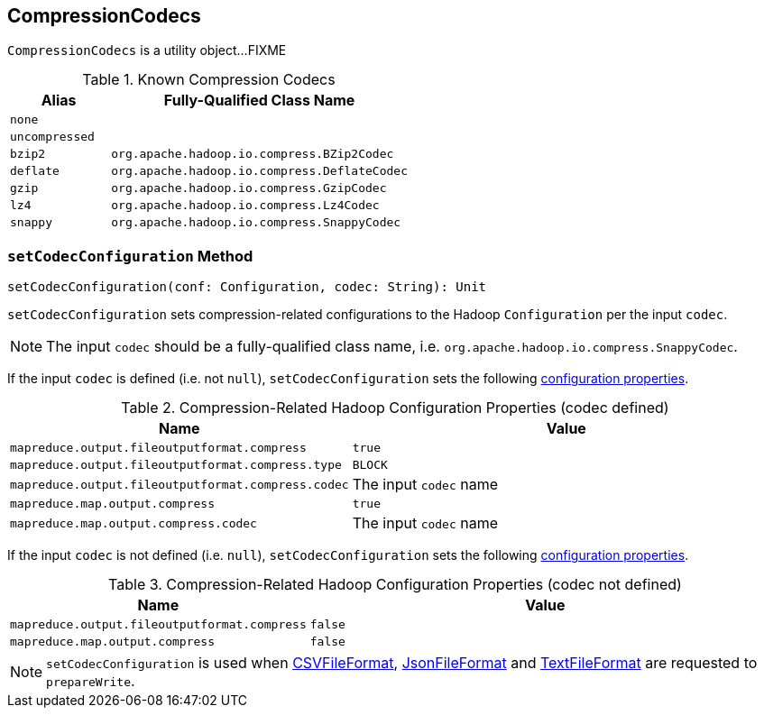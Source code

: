== [[CompressionCodecs]] CompressionCodecs

`CompressionCodecs` is a utility object...FIXME

[[getCodecClassName]]
[[shortCompressionCodecNames]]
.Known Compression Codecs
[cols="1,3",options="header",width="100%"]
|===
| Alias
| Fully-Qualified Class Name

| `none`
|

| `uncompressed`
|

| `bzip2`
| `org.apache.hadoop.io.compress.BZip2Codec`

| `deflate`
| `org.apache.hadoop.io.compress.DeflateCodec`

| `gzip`
| `org.apache.hadoop.io.compress.GzipCodec`

| `lz4`
| `org.apache.hadoop.io.compress.Lz4Codec`

| `snappy`
| `org.apache.hadoop.io.compress.SnappyCodec`
|===

=== [[setCodecConfiguration]] `setCodecConfiguration` Method

[source, scala]
----
setCodecConfiguration(conf: Configuration, codec: String): Unit
----

`setCodecConfiguration` sets compression-related configurations to the Hadoop `Configuration` per the input `codec`.

NOTE: The input `codec` should be a fully-qualified class name, i.e. `org.apache.hadoop.io.compress.SnappyCodec`.

If the input `codec` is defined (i.e. not `null`), `setCodecConfiguration` sets the following <<setCodecConfiguration-codec, configuration properties>>.

[[setCodecConfiguration-codec]]
.Compression-Related Hadoop Configuration Properties (codec defined)
[cols="1,3",options="header",width="100%"]
|===
| Name
| Value

| `mapreduce.output.fileoutputformat.compress`
| `true`

| `mapreduce.output.fileoutputformat.compress.type`
| `BLOCK`

| `mapreduce.output.fileoutputformat.compress.codec`
| The input `codec` name

| `mapreduce.map.output.compress`
| `true`

| `mapreduce.map.output.compress.codec`
| The input `codec` name
|===

If the input `codec` is not defined (i.e. `null`), `setCodecConfiguration` sets the following <<setCodecConfiguration-codec-undefined, configuration properties>>.

[[setCodecConfiguration-codec-undefined]]
.Compression-Related Hadoop Configuration Properties (codec not defined)
[cols="1,3",options="header",width="100%"]
|===
| Name
| Value

| `mapreduce.output.fileoutputformat.compress`
| `false`

| `mapreduce.map.output.compress`
| `false`
|===

NOTE: `setCodecConfiguration` is used when link:spark-sql-CSVFileFormat.adoc#prepareWrite[CSVFileFormat], link:spark-sql-JsonFileFormat.adoc#prepareWrite[JsonFileFormat] and link:spark-sql-TextFileFormat.adoc#prepareWrite[TextFileFormat] are requested to `prepareWrite`.
